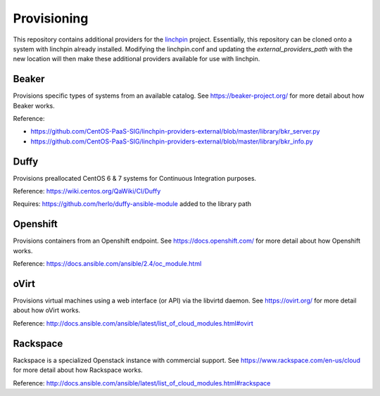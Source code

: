 Provisioning
------------

This repository contains additional providers for the `linchpin <https://github.com/CentOS-PaaS-SIG/linchpin.git>`_ project.  Essentially, this repository can be cloned onto a system with linchpin already installed. Modifying the linchpin.conf and updating the `external_providers_path` with the new location will then make these additional providers available for use with linchpin.

Beaker
======

Provisions specific types of systems from an available catalog. See https://beaker-project.org/ for more detail about how Beaker works.

Reference:

* `<https://github.com/CentOS-PaaS-SIG/linchpin-providers-external/blob/master/library/bkr_server.py>`_
* `<https://github.com/CentOS-PaaS-SIG/linchpin-providers-external/blob/master/library/bkr_info.py>`_

Duffy
=====

Provisions preallocated CentOS 6 & 7 systems for Continuous Integration purposes.

Reference: https://wiki.centos.org/QaWiki/CI/Duffy

Requires: https://github.com/herlo/duffy-ansible-module added to the library path

Openshift
=========

Provisions containers from an Openshift endpoint. See https://docs.openshift.com/ for more detail about how Openshift works.

Reference: https://docs.ansible.com/ansible/2.4/oc_module.html

oVirt
=====

Provisions virtual machines using a web interface (or API) via the libvirtd daemon. See https://ovirt.org/ for more detail about how oVirt works.

Reference: http://docs.ansible.com/ansible/latest/list_of_cloud_modules.html#ovirt

Rackspace
=========

Rackspace is a specialized Openstack instance with commercial support. See https://www.rackspace.com/en-us/cloud for more detail about how Rackspace works.

Reference: http://docs.ansible.com/ansible/latest/list_of_cloud_modules.html#rackspace
